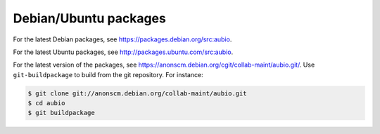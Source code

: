 Debian/Ubuntu packages
----------------------

For the latest Debian packages, see https://packages.debian.org/src:aubio.

For the latest Ubuntu packages, see http://packages.ubuntu.com/src:aubio.

For the latest version of the packages, see
https://anonscm.debian.org/cgit/collab-maint/aubio.git/. Use
``git-buildpackage`` to build from the git repository. For instance:

.. code-block:: console

    $ git clone git://anonscm.debian.org/collab-maint/aubio.git
    $ cd aubio
    $ git buildpackage
